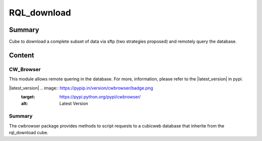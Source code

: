 ============
RQL_download
============

Summary
=======

Cube to download a complete subset of data via sftp (two strategies proposed) and remotely query the database.

Content
=======

CW_Browser
----------

This module allows remote quering in the database. For more, information, please refer to the |latest_version| in pypi.


|latest_version| .. image:: https://pypip.in/version/cwbrowser/badge.png
                   :target: https://pypi.python.org/pypi/cwbrowser/
                   :alt: Latest Version
    
.. image:: https://pypip.in/status/cwbrowser/badge.png
    :target: https://pypi.python.org/pypi/cwbrowser/
    :alt: Development Status

.. image:: https://pypip.in/license/cwbrowser/badge.png
    :target: https://pypi.python.org/pypi/cwbrowser/
    :alt: License


Summary
-------

The cwbrowser package provides methods to script requests to a cubicweb database
that inherite from the rql_download cube.
